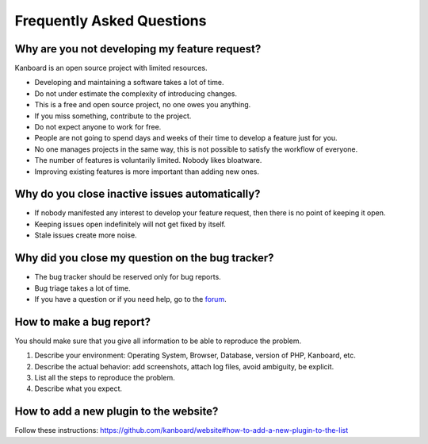 Frequently Asked Questions
==========================

Why are you not developing my feature request?
----------------------------------------------

Kanboard is an open source project with limited resources.

- Developing and maintaining a software takes a lot of time.
- Do not under estimate the complexity of introducing changes.
- This is a free and open source project, no one owes you anything.
- If you miss something, contribute to the project.
- Do not expect anyone to work for free.
- People are not going to spend days and weeks of their time to develop a feature just for you.
- No one manages projects in the same way, this is not possible to satisfy the workflow of everyone.
- The number of features is voluntarily limited. Nobody likes bloatware.
- Improving existing features is more important than adding new ones.

Why do you close inactive issues automatically?
-----------------------------------------------

- If nobody manifested any interest to develop your feature request, then there is no point of keeping it open.
- Keeping issues open indefinitely will not get fixed by itself.
- Stale issues create more noise.

Why did you close my question on the bug tracker?
-------------------------------------------------

- The bug tracker should be reserved only for bug reports.
- Bug triage takes a lot of time.
- If you have a question or if you need help, go to the `forum <https://github.com/kanboard/forum/issues>`_.

How to make a bug report?
-------------------------

You should make sure that you give all information to be able to reproduce the problem.

1. Describe your environment: Operating System, Browser, Database, version of PHP, Kanboard, etc.
2. Describe the actual behavior: add screenshots, attach log files, avoid ambiguity, be explicit.
3. List all the steps to reproduce the problem.
4. Describe what you expect.

How to add a new plugin to the website?
---------------------------------------

Follow these instructions: `<https://github.com/kanboard/website#how-to-add-a-new-plugin-to-the-list>`_
